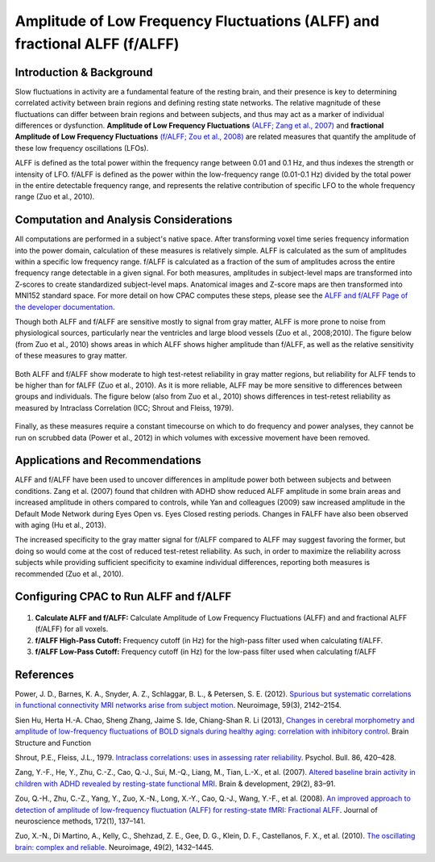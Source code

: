 Amplitude of Low Frequency Fluctuations (ALFF) and fractional ALFF (f/ALFF)
---------------------------------------------------------------------------

Introduction & Background
^^^^^^^^^^^^^^^^^^^^^^^^^
Slow fluctuations in activity are a fundamental feature of the resting brain, and their presence is key to determining correlated activity between brain regions and defining resting state networks. The relative magnitude of these fluctuations can differ between brain regions and between subjects, and thus may act as a marker of individual differences or dysfunction. **Amplitude of Low Frequency Fluctuations** `(ALFF; Zang et al., 2007) <http://www.ncbi.nlm.nih.gov/pubmed/16919409">`_ and **fractional Amplitude of Low Frequency Fluctuations** `(f/ALFF; Zou et al., 2008) <http://http://www.ncbi.nlm.nih.gov/pmc/articles/PMC3902859/">`_ are related measures that quantify the amplitude of these low frequency oscillations (LFOs).

ALFF is defined as the total power within the frequency range between 0.01 and 0.1 Hz, and thus indexes the strength or intensity of LFO. f/ALFF is defined as the power within the low-frequency range (0.01-0.1 Hz) divided by the total power in the entire detectable frequency range, and represents the relative contribution of specific LFO to the whole frequency range (Zuo et al., 2010).

Computation and Analysis Considerations
^^^^^^^^^^^^^^^^^^^^^^^^^^^^^^^^^^^^^^^
All computations are performed in a subject's native space. After transforming voxel time series frequency information into the power domain, calculation of these measures is relatively simple. ALFF is calculated as the sum of amplitudes within a specific low frequency range. f/ALFF is calculated as a fraction of the sum of amplitudes across the entire frequency range detectable in a given signal. For both measures, amplitudes in subject-level maps are transformed into Z-scores to create standardized subject-level maps. Anatomical images and Z-score maps are then transformed into MNI152 standard space. For more detail on how CPAC computes these steps, please see the `ALFF and f/ALFF Page of the developer documentation <http://fcp-indi.github.com/docs/developer/workflows/alff.html>`_.

Though both ALFF and f/ALFF are sensitive mostly to signal from gray matter, ALFF is more prone to noise from physiological sources, particularly near the ventricles and large blood vessels (Zuo et al., 2008;2010). The figure below (from Zuo et al., 2010) shows areas in which ALFF shows higher amplitude than f/ALFF, as well as the relative sensitivity of these measures to gray matter.

.. figure:: /_images/alff_zuo_difference.png

Both ALFF and f/ALFF show moderate to high test-retest reliability in gray matter regions, but reliability for ALFF tends to be higher than for fALFF (Zuo et al., 2010). As it is more reliable, ALFF may be more sensitive to differences between groups and individuals. The figure below (also from Zuo et al., 2010) shows differences in test-retest reliability as measured by Intraclass Correlation (ICC; Shrout and Fleiss, 1979).

.. figure:: /_images/alff_zuo_trt.png

Finally, as these measures require a constant timecourse on which to do frequency and power analyses, they cannot be run on scrubbed data (Power et al., 2012) in which volumes with excessive movement have been removed.

Applications and Recommendations
^^^^^^^^^^^^^^^^^^^^^^^^^^^^^^^^
ALFF and f/ALFF have been used to uncover differences in amplitude power both between subjects and between conditions. Zang et al. (2007) found that children with ADHD show reduced ALFF amplitude in some brain areas and increased amplitude in others compared to controls, while Yan and colleagues (2009) saw increased amplitude in the Default Mode Network during Eyes Open vs. Eyes Closed resting periods. Changes in FALFF have also been observed with aging (Hu et al., 2013).

The increased specificity to the gray matter signal for f/ALFF compared to ALFF may suggest favoring the former, but doing so would come at the cost of reduced test-retest reliability. As such, in order to maximize the reliability across subjects while providing sufficient specificity to examine individual differences, reporting both measures is recommended (Zuo et al., 2010).

Configuring CPAC to Run ALFF and f/ALFF
^^^^^^^^^^^^^^^^^^^^^^^^^^^^^^^^^^^^^^^^
.. figure:: /_images/gui/alff_gui.png

#. **Calculate ALFF and f/ALFF:** Calculate Amplitude of Low Frequency Fluctuations (ALFF) and and fractional ALFF (f/ALFF) for all voxels.

#. **f/ALFF High-Pass Cutoff:** Frequency cutoff (in Hz) for the high-pass filter used when calculating f/ALFF.

#. **f/ALFF Low-Pass Cutoff:** Frequency cutoff (in Hz) for the low-pass filter used when calculating f/ALFF

References
^^^^^^^^^^
Power, J. D., Barnes, K. A., Snyder, A. Z., Schlaggar, B. L., & Petersen, S. E. (2012). `Spurious but systematic correlations in functional connectivity MRI networks arise from subject motion <http://www.ncbi.nlm.nih.gov/pubmed/22019881>`_. Neuroimage, 59(3), 2142–2154. 

Sien Hu, Herta H.-A. Chao, Sheng Zhang, Jaime S. Ide, Chiang-Shan R. Li (2013), `Changes in cerebral morphometry and amplitude of low-frequency fluctuations of BOLD signals during healthy aging: correlation with inhibitory control <http://link.springer.com/content/pdf/10.1007%2Fs00429-013-0548-0.pdf>`_. Brain Structure and Function

Shrout, P.E., Fleiss, J.L., 1979. `Intraclass correlations: uses in assessing rater reliability <http://www.ncbi.nlm.nih.gov/pubmed/18839484>`_.
Psychol. Bull. 86, 420–428.

Zang, Y.-F., He, Y., Zhu, C.-Z., Cao, Q.-J., Sui, M.-Q., Liang, M., Tian, L.-X., et al. (2007). `Altered baseline brain activity in children with ADHD revealed by resting-state functional MRI <http://nlpr-web.ia.ac.cn/2007papers/gjkw/gk38.pdf>`_. Brain & development, 29(2), 83–91.

Zou, Q.-H., Zhu, C.-Z., Yang, Y., Zuo, X.-N., Long, X.-Y., Cao, Q.-J., Wang, Y.-F., et al. (2008). `An improved approach to detection of amplitude of low-frequency fluctuation (ALFF) for resting-state fMRI: Fractional ALFF <http://www.nlpr.labs.gov.cn/2008papers/gjkw/gk26.pdf>`_. Journal of neuroscience methods, 172(1), 137–141.

Zuo, X.-N., Di Martino, A., Kelly, C., Shehzad, Z. E., Gee, D. G., Klein, D. F., Castellanos, F. X., et al. (2010). `The oscillating brain: complex and reliable <http://www.ncbi.nlm.nih.gov/pmc/articles/PMC2856476/>`_. Neuroimage, 49(2), 1432–1445. 
